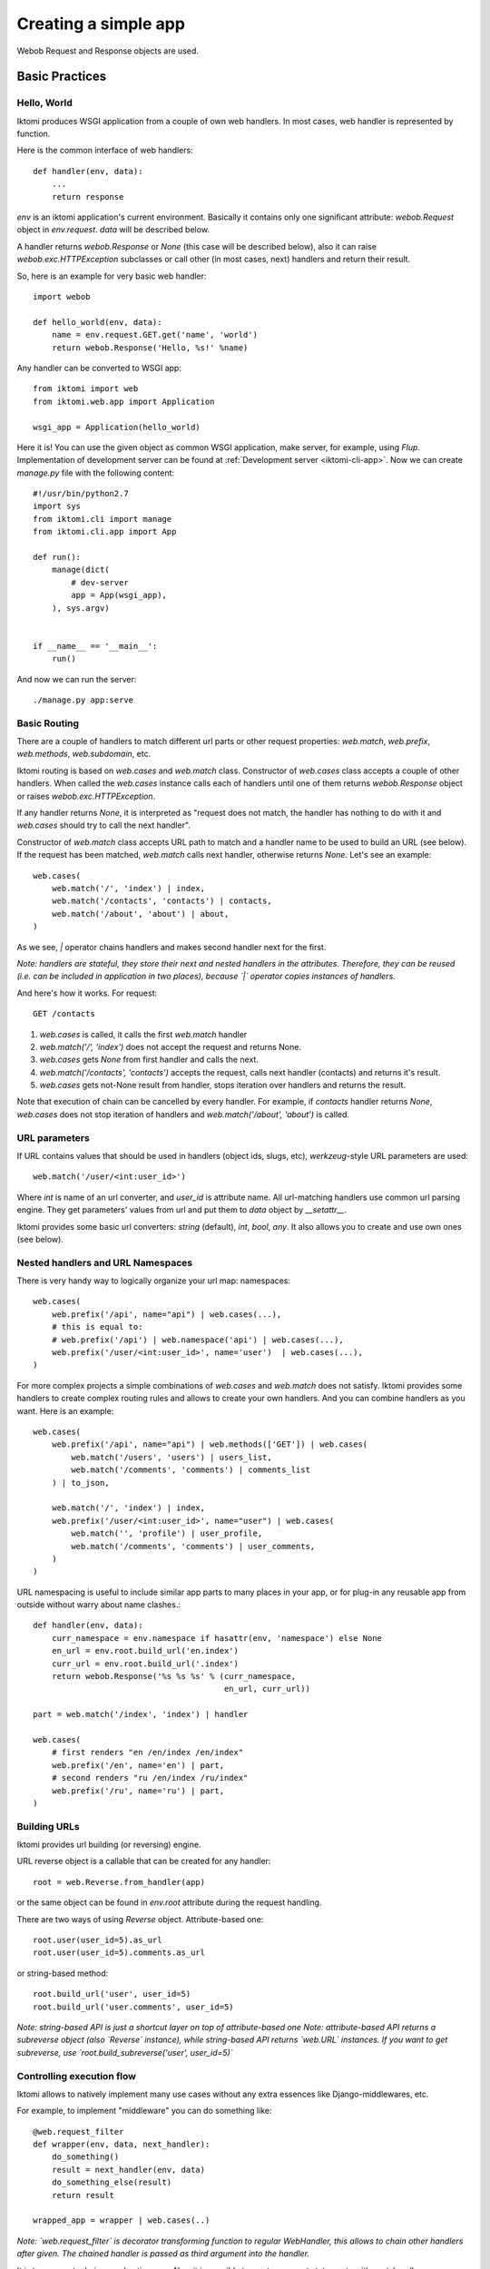 .. _iktomi-web-tutorial:

Creating a simple app
=====================

Webob Request and Response objects are used.


Basic Practices
---------------

Hello, World
^^^^^^^^^^^^

Iktomi produces WSGI application from a couple of own web handlers.
In most cases, web handler is represented by function.

Here is the common interface of web handlers::

    def handler(env, data):
        ...
        return response

`env` is an iktomi application's current environment. Basically it 
contains only one significant attribute: `webob.Request` object in `env.request`.
`data` will be described below.

A handler returns `webob.Response`  or `None` (this case will be described below),
also it can raise `webob.exc.HTTPException` subclasses or call other 
(in most cases, next) handlers and return their result.

So, here is an example for very basic web handler::

    import webob

    def hello_world(env, data):
        name = env.request.GET.get('name', 'world')
        return webob.Response('Hello, %s!' %name)

Any handler can be converted to WSGI app::

    from iktomi import web
    from iktomi.web.app import Application

    wsgi_app = Application(hello_world)


Here it is! You can use the given object as common WSGI application, make server,
for example, using `Flup`. Implementation of development server can be found at
:ref:`Development server <iktomi-cli-app>`. Now we can create `manage.py` file with the 
following content::

    #!/usr/bin/python2.7
    import sys
    from iktomi.cli import manage
    from iktomi.cli.app import App
    
    def run():
        manage(dict(
            # dev-server
            app = App(wsgi_app),
        ), sys.argv)
    
    
    if __name__ == '__main__':
        run()


And now we can run the server::

    ./manage.py app:serve


Basic Routing
^^^^^^^^^^^^^

There are a couple of handlers to match different url parts or other request
properties: `web.match`, `web.prefix`, `web.methods`, `web.subdomain`, etc.

Iktomi routing is based on `web.cases` and `web.match` class. Constructor
of `web.cases` class accepts a couple of other handlers.
When called the `web.cases` instance calls 
each of handlers until one of them returns `webob.Response` object or 
raises `webob.exc.HTTPException`. 

If any handler returns `None`, it is interpreted as "request does not match, 
the handler has nothing to do with it and `web.cases` should try to call the next handler".

Constructor of `web.match` class accepts URL path to match and a handler name
to be used to build an URL (see below). If the request has been matched, `web.match` calls next handler,
otherwise returns `None`. Let's see an example::

    web.cases(
        web.match('/', 'index') | index,
        web.match('/contacts', 'contacts') | contacts,
        web.match('/about', 'about') | about,
    )

As we see, `|` operator chains handlers and makes second handler next for the first.

*Note: handlers are stateful, they store their next and nested handlers in the attributes.
Therefore, they can be reused (i.e. can be included in application in two places),
because `|` operator copies instances of handlers.*

And here's how it works. For request::

    GET /contacts

1. `web.cases` is called, it calls the first `web.match` handler
2. `web.match('/', 'index')` does not accept the request and returns None.
3. `web.cases` gets `None` from first handler and calls the next.
4. `web.match('/contacts', 'contacts')` accepts the request, calls next 
   handler (contacts) and returns it's result.
5. `web.cases` gets not-None result from handler, stops iteration over
   handlers and returns the result.

Note that execution of chain can be cancelled by every handler. For example, 
if `contacts` handler returns `None`, `web.cases` does not stop iteration of handlers 
and `web.match('/about', 'about')` is called.

URL parameters
^^^^^^^^^^^^^^
If URL contains values that should be used in handlers (object ids, slugs, etc),
`werkzeug`-style URL parameters are used::

    web.match('/user/<int:user_id>')

Where `int` is name of an url converter, and `user_id` is attribute name.
All url-matching handlers use common url parsing engine.
They get parameters' values from url and put them to `data` object by `__setattr__`.

Iktomi provides some basic url converters: `string` (default), `int`, `bool`, `any`. 
It also allows you to create and use own ones (see below).

Nested handlers and URL Namespaces
^^^^^^^^^^^^^^^^^^^^^^^^^^^^^^^^^^

There is very handy way to logically organize your url map: namespaces::

    web.cases(
        web.prefix('/api', name="api") | web.cases(...),
        # this is equal to:
        # web.prefix('/api') | web.namespace('api') | web.cases(...),
        web.prefix('/user/<int:user_id>', name='user')  | web.cases(...),
    )

For more complex projects a simple combinations of `web.cases` and `web.match`
does not satisfy. Iktomi provides some handlers to create complex routing
rules and allows to create your own handlers. And you can combine handlers as you want. 
Here is an example::


    web.cases(
        web.prefix('/api', name="api") | web.methods(['GET']) | web.cases(
            web.match('/users', 'users') | users_list,
            web.match('/comments', 'comments') | comments_list
        ) | to_json,

        web.match('/', 'index') | index,
        web.prefix('/user/<int:user_id>', name="user") | web.cases(
            web.match('', 'profile') | user_profile,
            web.match('/comments', 'comments') | user_comments,
        )
    )

URL namespacing is useful to include similar app parts to many places
in your app, or for plug-in any reusable app from outside without warry 
about name clashes.::

    def handler(env, data):
        curr_namespace = env.namespace if hasattr(env, 'namespace') else None
        en_url = env.root.build_url('en.index')
        curr_url = env.root.build_url('.index')
        return webob.Response('%s %s %s' % (curr_namespace,
                                            en_url, curr_url))

    part = web.match('/index', 'index') | handler

    web.cases(
        # first renders "en /en/index /en/index"
        web.prefix('/en', name='en') | part,
        # second renders "ru /en/index /ru/index"
        web.prefix('/ru', name='ru') | part,
    )

Building URLs
^^^^^^^^^^^^^
Iktomi provides url building (or reversing) engine. 

URL reverse object is a callable that can be created for any handler::

    root = web.Reverse.from_handler(app)

or the same object can be found in `env.root` attribute during the request handling.

There are two ways of using `Reverse` object. Attribute-based one::

    root.user(user_id=5).as_url
    root.user(user_id=5).comments.as_url


or string-based method::

    root.build_url('user', user_id=5)
    root.build_url('user.comments', user_id=5)

*Note: string-based API is just a shortcut layer on top of attribute-based one*
*Note: attribute-based API returns a subreverse object (also `Reverse` instance),
while string-based API returns `web.URL` instances. If you want to get subreverse,
use `root.build_subreverse('user', user_id=5)`*

Controlling execution flow
^^^^^^^^^^^^^^^^^^^^^^^^^^
Iktomi allows to natively implement many use cases without any extra essences
like Django-middlewares, etc.

For example, to implement "middleware" you can do something like::

    @web.request_filter
    def wrapper(env, data, next_handler):
        do_something()
        result = next_handler(env, data)
        do_something_else(result)
        return result

    wrapped_app = wrapper | web.cases(..)

*Note: `web.request_filter` is decorator transforming function to regular WebHandler,
this allows to chain other handlers after given. The chained handler is passed as third
argument into the handler.*

It is transparent, obvious and native way. Also, it is possible to use try...except
statements with next_handler::

    @web.request_filter
    def wrapper(env, data, next_handler):
        try:
            return next_handler(env, data)
        except MyError:
            return exc.HTTPNotFound()

or even something like that::

    @web.request_filter
    def wrapper(env, data, next_handler):
        with open_db_connection() as db:
            env.db = db
            return next_handler(env, data)



Scopes of environment and data variables
^^^^^^^^^^^^^^^^^^^^^^^^^^^^^^^^^^^^^^^^
`env` and `data` objects does not just store a data, also they 
delimitate data between handlers from differrent app parts. `web.cases` handler
is responsible for this delimitation. For each nested handler call it "stores"
the state of `env` and `data` objects and restores it after handler execution.

Each nested handler can change `env` and `data` objects and these changes will not affect 
other routing branches. So you don't worry about the data you've added
to `data` and `env` will involve any unexpected problems in other part of your app.
Therefore, be careful with this feature, it can lead to design mistakes.


Smart URL object
^^^^^^^^^^^^^^^^
URL build functions does not return actually `str` object, but it's `web.URL`
subclass'es instance. It allows to make common operations with queryString
parameters (add, set, delete) and also has method returning
URL as human-readable unicode string::

    >>> print(URL('/').set(q=1))
    /?q=1
    >>> print(URL('/').set(q=1).add(q=2))
    /?q=1&q=2
    >>> print(URL('/').set(q=1).set(q=3))
    /?q=3
    >>> print(URL('/').set(q=1).delete('q'))
    /
    >>> print(URL('/', host=u"образец.рф").set(q=u'ок'))
    http://xn--80abnh6an9b.xn--p1ai/?q=%D0%BE%D0%BA
    >>> print(URL('/', host=u"образец.рф").set(q=u'ок').get_readable())
    http://образец.рф/?q=ок

Throwing HTTPException
^^^^^^^^^^^^^^^^^^^^^^
Iktomi allows `webob.HTTPException` raising from inside a handler::

    from webob import exc

    @web.request_filter
    def handler(env, data, next_handler):
        if not is_allowed(env):
            raise exc.HTTPForbidden()
        return next_handler(env, data)

Also you can use `HTTPException` instances in route map::
    
    web.cases(
        web.match('/', 'index') | index,
        web.match('/contacts', 'contacts') | contacts,
        web.match('/about', 'about') | about,
        exc.HTTPNotFound(),
    )

Advanced Practices
------------------

Advanced routing tools
^^^^^^^^^^^^^^^^^^^^^^

Iktomi provides some additional filters.

A **subdomain** filter allows to select requests with a given domain or subdomain::

    web.cases(
        web.subdomain('example.com') | web.cases(
            web.match('/', 'index1') | index1,
        ),
        web.subdomain('example.org') | web.cases(
            web.match('/', 'index2') | index2,
        ),
    )

You can use multiple subdomain filters in a line to select lower-level subdomains.
To specify a base domain chain one subdomain filter before::
    
    web.subdomain('example.com') | web.cases(
        # all *.example.com requests get here
        web.subdomain('my') | web.cases(
            # all *.my.example.com requests get here
            ...
        ),
        ...
    )

A **static_files** handles static files requests and also provides a reverse function to build
urls for static files::

    static = web.static_files(cfg.STATIC_PATH, cfg.STATIC_URL)

    @web.request_filter
    def environment(env, data, next_handler):
        ...
        env.url_for_static = static.construct_reverse()
        ...

    app = web.request_filter(environment) | web.cases(
        static,
        ...
    )

.. Check this text

Handling files is provided for development and testing reasons. You can use it to serve static
file on development server, but it is strictly not recommended to use it for this purpose on
production (use your web server configuration requests instead of it). Surely, reverse function
is recommended to use on both production and development servers.


Custom URL converters
^^^^^^^^^^^^^^^^^^^^^
You can add custom URL converters by subclassing `web.url.Converter`.
A subclass should provide `to_python` and `to_url` methods. First accepts **unicode**
url part and returns any python object. Second does reverse transformation. Note, that
url parts are escaped automatically outside URL converter::

    class MonthConv(url.Converter):
        def to_python(self, value, **kwargs):
            try:
                return int(value)
            except ValueError:
                raise ConvertError(self.name, value)

        def to_url(self, value):
            return str(value)

To include URL converter, pass `convs` argument to handler constructor::

    prefix('/<month:month_num>', convs={'month': MonthConv})


Make an application configurable
^^^^^^^^^^^^^^^^^^^^^^^^^^^^^^^^

Configuring `env` object::

    class FrontEnvironment(web.AppEnvironment):
        cfg = cfg
        cache = memcache_client
    
        def __init__(self, *args, **kwargs):
            super(FrontEnvironment, self).__init__(*args, **kwargs)
            self.template_data = {}
    
        @cached_property
        def url_for(self):
            return self.root.build_url
    
        @storage_cached_property
        def template(storage):
            return BoundTemplate(storage, template_loader)
    
        @storage_method
        def render_to_string(storage, template_name, _data, *args, **kwargs):
            _data = dict(storage.template_data, **_data)
            result = storage.template.render(template_name, _data, *args, **kwargs)
            return Markup(result)
    
        @storage_method
        def render_to_response(self, template_name, _data,
                               content_type="text/html"):
            _data = dict(self.template_data, **_data)
            return self.template.render_to_response(template_name, _data,
                                                    content_type=content_type)
    
        @storage_method
        def redirect_to(storage, name, qs, **kwargs):
            url = storage.url_for(name, **kwargs)
            if qs:
                url = url.qs_set(qs)
            return HTTPSeeOther(location=str(url))
    
        def json(self, data):
            return webob.Response(json.dumps(data),
                                  content_type="application/json")
    
        @cached_property
        def db(self):
            return db_maker()
    
    wsgi_app = Application(app, env_class=FrontEnvironment)

Describe differences between `storage_method`, `storage_property`, `storage_cached_property`, 
`cached_property` here.


* `BoundTemplate` subclassing
* `environment` handler
